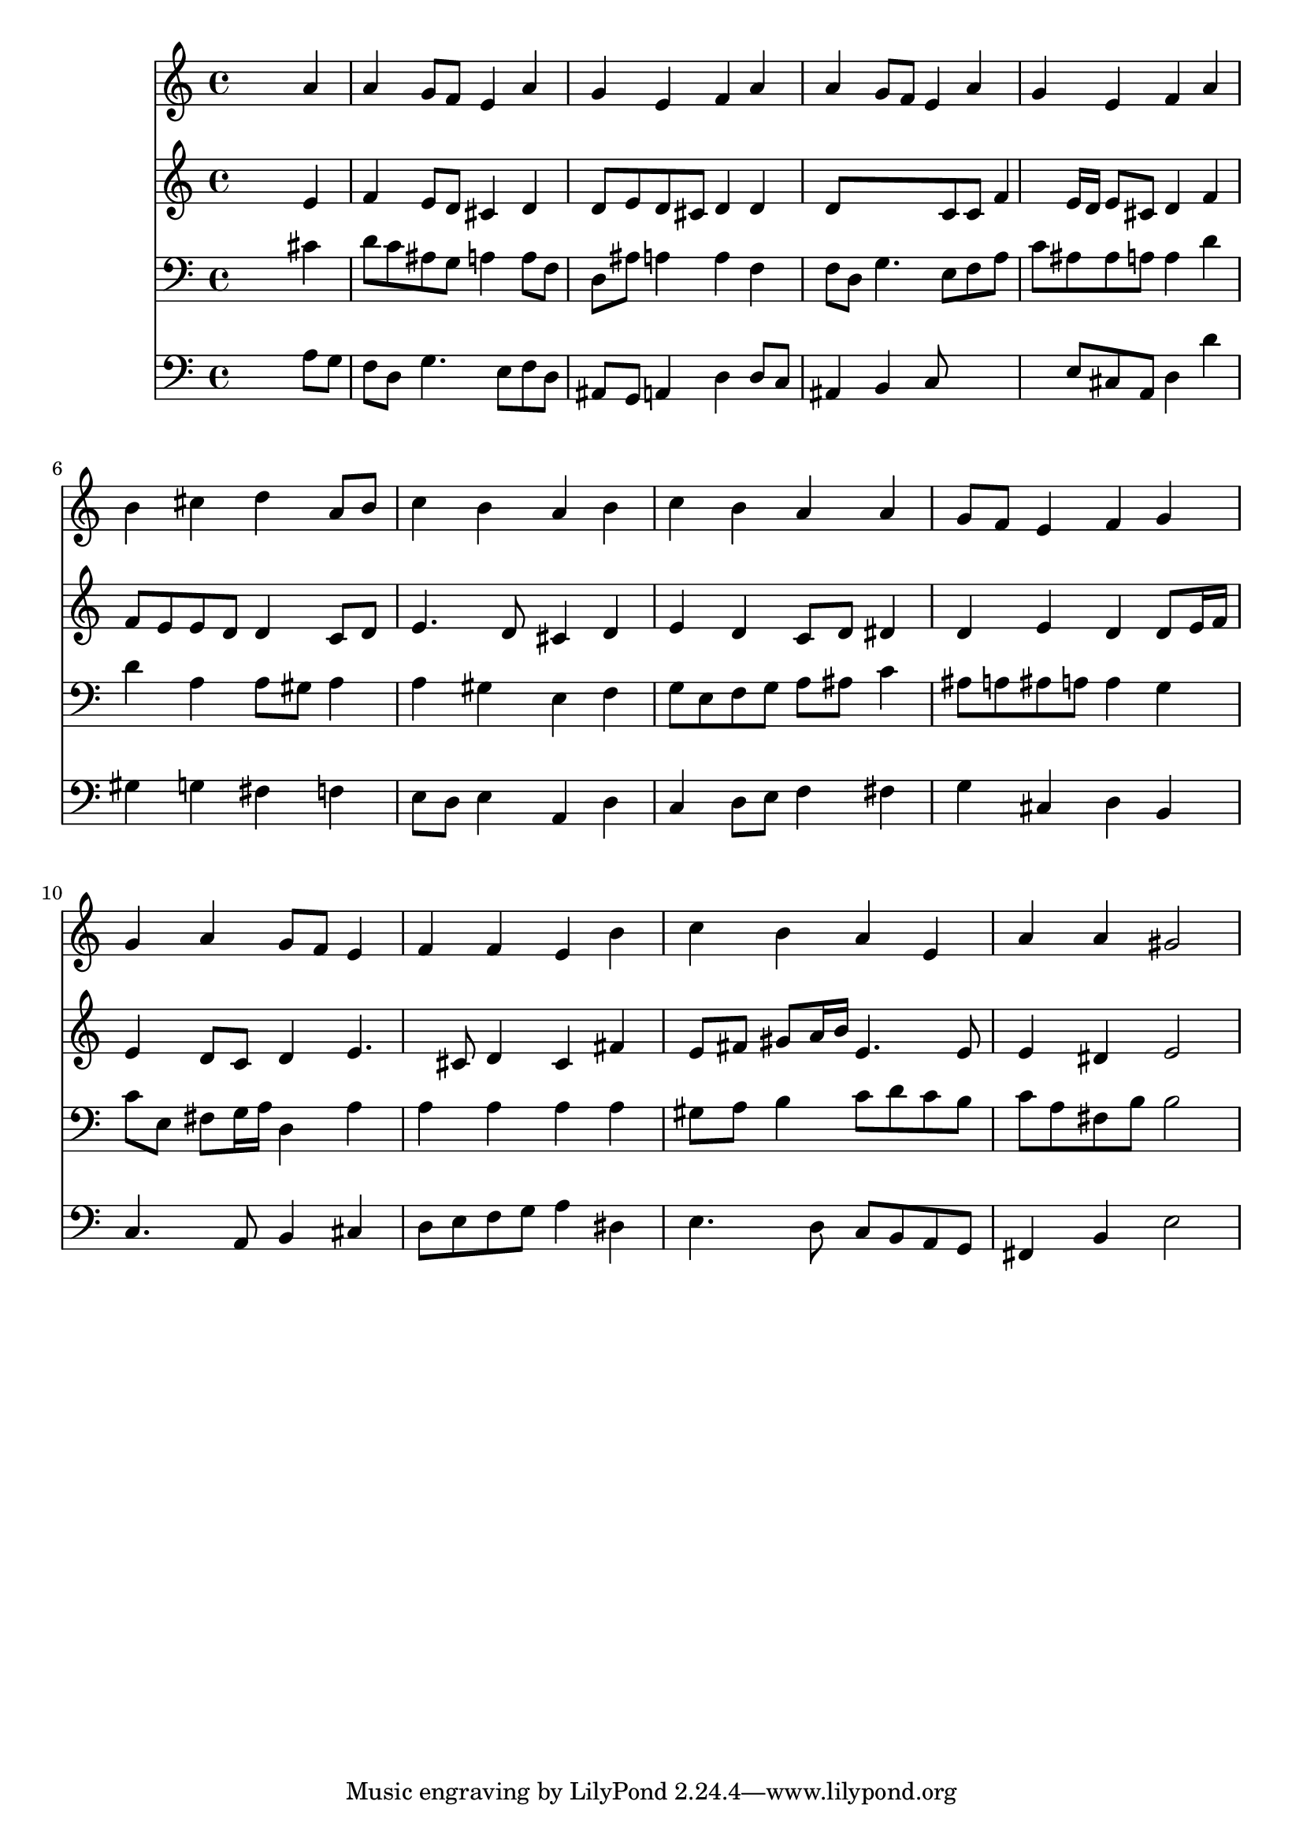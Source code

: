 % Lily was here -- automatically converted by /usr/local/lilypond/usr/bin/midi2ly from 028800b_.mid
\version "2.10.0"


trackAchannelA =  {
  
  \time 4/4 
  

  \key a \minor
  
  \tempo 4 = 86 
  
}

trackA = <<
  \context Voice = channelA \trackAchannelA
>>


trackBchannelA = \relative c {
  
  % [SEQUENCE_TRACK_NAME] Instrument 1
  s2. a''4 |
  % 2
  a g8 f e4 a |
  % 3
  g e f a |
  % 4
  a g8 f e4 a |
  % 5
  g e f a |
  % 6
  b cis d a8 b |
  % 7
  c4 b a b |
  % 8
  c b a a |
  % 9
  g8 f e4 f g |
  % 10
  g a g8 f e4 |
  % 11
  f f e b' |
  % 12
  c b a e |
  % 13
  a a gis2 |
  % 14
  
}

trackB = <<
  \context Voice = channelA \trackBchannelA
>>


trackCchannelA =  {
  
  % [SEQUENCE_TRACK_NAME] Instrument 2
  
}

trackCchannelB = \relative c {
  s2. e'4 |
  % 2
  f e8 d cis4 d |
  % 3
  d8 e d cis d4 d |
  % 4
  d8*5 c8 c f4 e16 d e8 cis d4 f |
  % 6
  f8 e e d d4 c8 d |
  % 7
  e4. d8 cis4 d |
  % 8
  e d c8 d dis4 |
  % 9
  d e d d8 e16 f |
  % 10
  e4 d8 c d4 e4. cis8 d4 cis fis |
  % 12
  e8 fis gis a16 b e,4. e8 |
  % 13
  e4 dis e2 |
  % 14
  
}

trackC = <<
  \context Voice = channelA \trackCchannelA
  \context Voice = channelB \trackCchannelB
>>


trackDchannelA =  {
  
  % [SEQUENCE_TRACK_NAME] Instrument 3
  
}

trackDchannelB = \relative c {
  s2. cis'4 |
  % 2
  d8 c ais g a4 a8 f |
  % 3
  d ais' a4 a f |
  % 4
  f8 d g4. e8 f a |
  % 5
  c ais ais a a4 d |
  % 6
  d a a8 gis a4 |
  % 7
  a gis e f |
  % 8
  g8 e f g a ais c4 |
  % 9
  ais8 a ais a a4 g |
  % 10
  c8 e, fis g16 a d,4 a' |
  % 11
  a a a a |
  % 12
  gis8 a b4 c8 d c b |
  % 13
  c a fis b b2 |
  % 14
  
}

trackD = <<

  \clef bass
  
  \context Voice = channelA \trackDchannelA
  \context Voice = channelB \trackDchannelB
>>


trackEchannelA =  {
  
  % [SEQUENCE_TRACK_NAME] Instrument 4
  
}

trackEchannelB = \relative c {
  s2. a'8 g |
  % 2
  f d g4. e8 f d |
  % 3
  ais g a4 d d8 c |
  % 4
  ais4 b c8*5 e8 cis a d4 d' |
  % 6
  gis, g fis f |
  % 7
  e8 d e4 a, d |
  % 8
  c d8 e f4 fis |
  % 9
  g cis, d b |
  % 10
  c4. a8 b4 cis |
  % 11
  d8 e f g a4 dis, |
  % 12
  e4. d8 c b a g |
  % 13
  fis4 b e2 |
  % 14
  
}

trackE = <<

  \clef bass
  
  \context Voice = channelA \trackEchannelA
  \context Voice = channelB \trackEchannelB
>>


\score {
  <<
    \context Staff=trackB \trackB
    \context Staff=trackC \trackC
    \context Staff=trackD \trackD
    \context Staff=trackE \trackE
  >>
}
